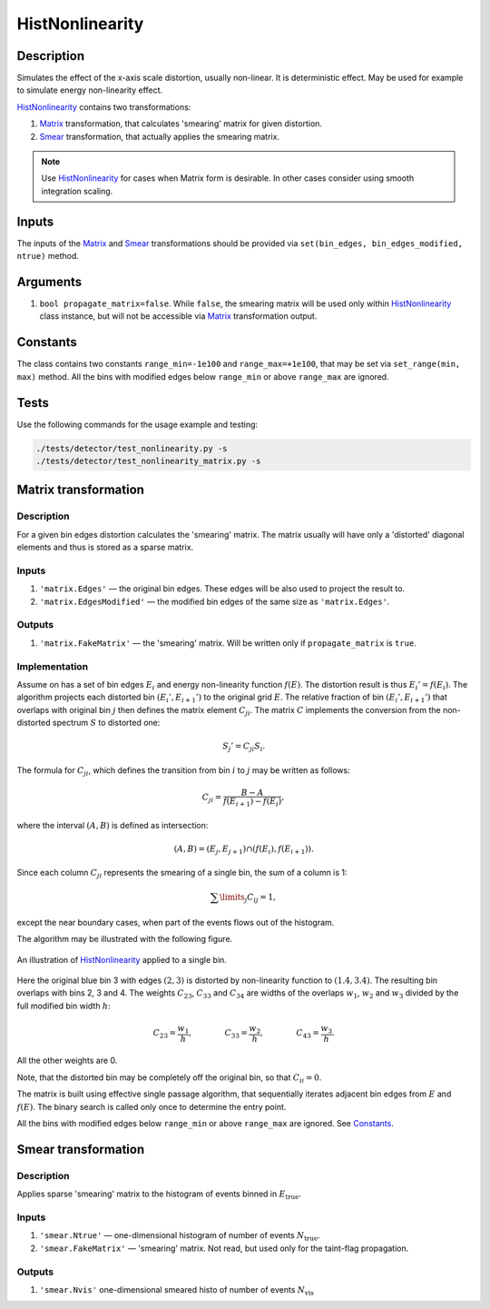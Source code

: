 .. _HistNonlinearity:

HistNonlinearity
~~~~~~~~~~~~~~~~

Description
^^^^^^^^^^^
Simulates the effect of the x-axis scale distortion, usually non-linear. It is deterministic effect. May be used for
example to simulate energy non-linearity effect.

HistNonlinearity_ contains two transformations:

1) Matrix_ transformation, that calculates 'smearing' matrix for given distortion.
2) Smear_ transformation, that actually applies the smearing matrix.

.. note::

    Use HistNonlinearity_ for cases when Matrix form is desirable. In other cases consider using smooth integration
    scaling.

Inputs
^^^^^^

The inputs of the Matrix_ and Smear_ transformations should be provided via
``set(bin_edges, bin_edges_modified, ntrue)`` method.

Arguments
^^^^^^^^^

1. ``bool propagate_matrix=false``. While ``false``, the smearing matrix will be used only within HistNonlinearity_
   class instance, but will not be accessible via Matrix_ transformation output.

Constants
^^^^^^^^^

The class contains two constants ``range_min=-1e100`` and ``range_max=+1e100``, that may be set via ``set_range(min,
max)`` method. All the bins with modified edges below ``range_min`` or above ``range_max`` are ignored.

Tests
^^^^^

Use the following commands for the usage example and testing:

.. code:: bash

   ./tests/detector/test_nonlinearity.py -s
   ./tests/detector/test_nonlinearity_matrix.py -s

.. _Matrix:

Matrix transformation
^^^^^^^^^^^^^^^^^^^^^

Description
"""""""""""

For a given bin edges distortion calculates the 'smearing' matrix. The matrix usually will have only a 'distorted'
diagonal elements and thus is stored as a sparse matrix.


Inputs
""""""

1. ``'matrix.Edges'`` — ­the original bin edges. These edges will be also used to project the result to.
2. ``'matrix.EdgesModified'`` — the modified bin edges of the same size as ``'matrix.Edges'``.

Outputs
"""""""

1. ``'matrix.FakeMatrix'`` — the 'smearing' matrix. Will be written only if ``propagate_matrix`` is ``true``.

Implementation
""""""""""""""

Assume on has a set of bin edges :math:`E_i` and energy non-linearity function :math:`f(E)`. The distortion result is
thus :math:`E_i' = f(E_i)`. The algorithm projects each distorted bin :math:`(E_i', E_{i+1}')` to the original grid
:math:`E`. The relative fraction of bin :math:`(E_i', E_{i+1}')` that overlaps with original bin :math:`j` then defines
the matrix element :math:`C_{ji}`. The matrix :math:`C` implements the conversion from the non-distorted spectrum
:math:`S` to distorted one:

.. math::
   S_j' = C_{ji} S_i.

The formula for :math:`C_{ji}`, which defines the transition from bin :math:`i` to :math:`j` may be written as follows:

.. math::
   C_{ji} = \frac{B-A}{f(E_{i+1}) - f(E_i)},

where the interval :math:`(A,B)` is defined as intersection:

.. math::
   (A,B) = (E_j, E_{j+1}) \cap (f(E_{i}),f(E_{i+1}) ).

Since each column :math:`C_{ji}` represents the smearing of a single bin, the sum of a column is 1:

.. math::
   \sum\limits_j C_{ij} = 1,

except the near boundary cases, when part of the events flows out of the histogram.

The algorithm may be illustrated with the following figure.

.. figure:: ../../img/escale.png
   :scale: 25 %
   :align: center
   :alt: Hist non-linearity example.

   An illustration of HistNonlinearity_ applied to a single bin.

Here the original blue bin 3 with edges :math:`(2,3)` is distorted by non-linearity function to :math:`(1.4,3.4)`. The
resulting bin overlaps with bins 2, 3 and 4. The weights :math:`C_{23}`, :math:`C_{33}` and :math:`C_{34}` are
widths of the overlaps :math:`w_1`, :math:`w_2` and :math:`w_3` divided by the full modified bin width :math:`h`:

.. math::
   C_{23} = \frac{w_1}{h},\quad\quad\quad\quad
   C_{33} = \frac{w_2}{h},\quad\quad\quad\quad
   C_{43} = \frac{w_3}{h}.

All the other weights are 0.

Note, that the distorted bin may be completely off the original bin, so that :math:`C_{ii}=0`.

The matrix is built using effective single passage algorithm, that sequentially iterates adjacent bin edges from
:math:`E` and :math:`f(E)`. The binary search is called only once to determine the entry point.

All the bins with modified edges below ``range_min`` or above ``range_max`` are ignored. See Constants_.

.. _Smear:

Smear transformation
^^^^^^^^^^^^^^^^^^^^

Description
"""""""""""
Applies sparse 'smearing' matrix to the histogram of events binned in :math:`E_{\text{true}}`.

Inputs
""""""

1. ``'smear.Ntrue'`` — one-dimensional histogram of number of events :math:`N_{\text{true}}`.
2. ``'smear.FakeMatrix'`` — 'smearing' matrix. Not read, but used only for the taint-flag propagation.

Outputs
"""""""

1. ``'smear.Nvis'`` one-dimensional smeared histo of number of events :math:`N_{\text{vis}}`


